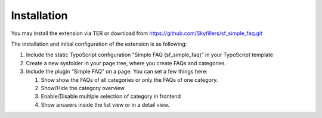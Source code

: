 ﻿

.. ==================================================
.. FOR YOUR INFORMATION
.. --------------------------------------------------
.. -*- coding: utf-8 -*- with BOM.

.. ==================================================
.. DEFINE SOME TEXTROLES
.. --------------------------------------------------
.. role::   underline
.. role::   typoscript(code)
.. role::   ts(typoscript)
   :class:  typoscript
.. role::   php(code)


Installation
^^^^^^^^^^^^
You may install the extension via TER or download from https://github.com/Skyfillers/sf_simple_faq.git

The installation and initial configuration of the extension is as
following:

#. Include the static TypoScript configuration “Simple FAQ
   (sf\_simple\_faq)” in your TypoScript template

#. Create a new sysfolder in your page tree, where you create FAQs and
   categories.

#. Include the plugin “Simple FAQ” on a page. You can set a few things here:

   #. Show show the FAQs of all categories or only the FAQs of one category.
   #. Show/Hide the category overview
   #. Enable/Disable multiple selection of category in frontend
   #. Show answers inside the list view or in a detail view.

